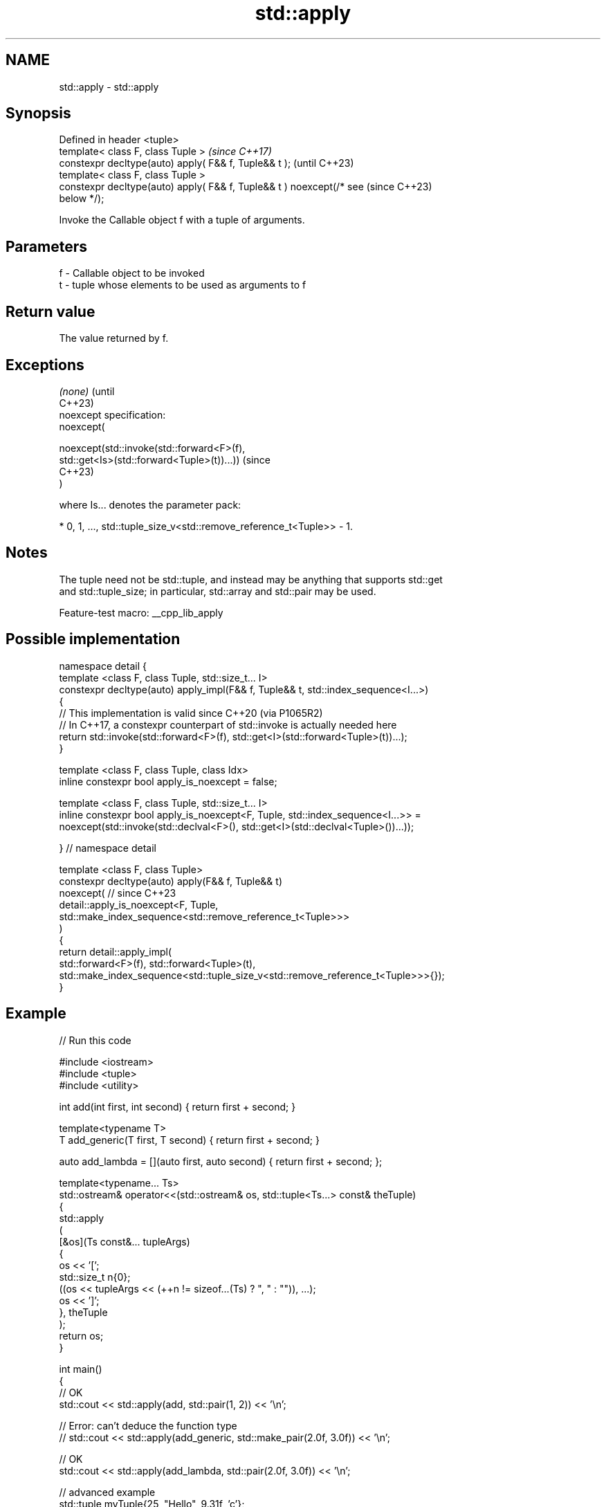 .TH std::apply 3 "2022.07.31" "http://cppreference.com" "C++ Standard Libary"
.SH NAME
std::apply \- std::apply

.SH Synopsis
   Defined in header <tuple>
   template< class F, class Tuple >                                       \fI(since C++17)\fP
   constexpr decltype(auto) apply( F&& f, Tuple&& t );                    (until C++23)
   template< class F, class Tuple >
   constexpr decltype(auto) apply( F&& f, Tuple&& t ) noexcept(/* see     (since C++23)
   below */);

   Invoke the Callable object f with a tuple of arguments.

.SH Parameters

   f - Callable object to be invoked
   t - tuple whose elements to be used as arguments to f

.SH Return value

   The value returned by f.

.SH Exceptions

   \fI(none)\fP                                                                        (until
                                                                                 C++23)
   noexcept specification:
   noexcept(

   noexcept(std::invoke(std::forward<F>(f),
   std::get<Is>(std::forward<Tuple>(t))...))                                     (since
                                                                                 C++23)
   )

   where Is... denotes the parameter pack:

     * 0, 1, ..., std::tuple_size_v<std::remove_reference_t<Tuple>> - 1.

.SH Notes

   The tuple need not be std::tuple, and instead may be anything that supports std::get
   and std::tuple_size; in particular, std::array and std::pair may be used.

   Feature-test macro: __cpp_lib_apply

.SH Possible implementation

   namespace detail {
   template <class F, class Tuple, std::size_t... I>
   constexpr decltype(auto) apply_impl(F&& f, Tuple&& t, std::index_sequence<I...>)
   {
       // This implementation is valid since C++20 (via P1065R2)
       // In C++17, a constexpr counterpart of std::invoke is actually needed here
       return std::invoke(std::forward<F>(f), std::get<I>(std::forward<Tuple>(t))...);
   }

   template <class F, class Tuple, class Idx>
   inline constexpr bool apply_is_noexcept = false;

   template <class F, class Tuple, std::size_t... I>
   inline constexpr bool apply_is_noexcept<F, Tuple, std::index_sequence<I...>> =
     noexcept(std::invoke(std::declval<F>(), std::get<I>(std::declval<Tuple>())...));

   }  // namespace detail

   template <class F, class Tuple>
   constexpr decltype(auto) apply(F&& f, Tuple&& t)
     noexcept( // since C++23
       detail::apply_is_noexcept<F, Tuple,
         std::make_index_sequence<std::remove_reference_t<Tuple>>>
     )
   {
       return detail::apply_impl(
           std::forward<F>(f), std::forward<Tuple>(t),
           std::make_index_sequence<std::tuple_size_v<std::remove_reference_t<Tuple>>>{});
   }

.SH Example


// Run this code

 #include <iostream>
 #include <tuple>
 #include <utility>

 int add(int first, int second) { return first + second; }

 template<typename T>
 T add_generic(T first, T second) { return first + second; }

 auto add_lambda = [](auto first, auto second) { return first + second; };

 template<typename... Ts>
 std::ostream& operator<<(std::ostream& os, std::tuple<Ts...> const& theTuple)
 {
     std::apply
     (
         [&os](Ts const&... tupleArgs)
         {
             os << '[';
             std::size_t n{0};
             ((os << tupleArgs << (++n != sizeof...(Ts) ? ", " : "")), ...);
             os << ']';
         }, theTuple
     );
     return os;
 }

 int main()
 {
     // OK
     std::cout << std::apply(add, std::pair(1, 2)) << '\\n';

     // Error: can't deduce the function type
     // std::cout << std::apply(add_generic, std::make_pair(2.0f, 3.0f)) << '\\n';

     // OK
     std::cout << std::apply(add_lambda, std::pair(2.0f, 3.0f)) << '\\n';

     // advanced example
     std::tuple myTuple{25, "Hello", 9.31f, 'c'};
     std::cout << myTuple << '\\n';
 }

.SH Output:

 3
 5
 [25, Hello, 9.31, c]

.SH See also

   make_tuple       creates a tuple object of the type defined by the argument types
   \fI(C++11)\fP          \fI(function template)\fP
   forward_as_tuple creates a tuple of forwarding references
   \fI(C++11)\fP          \fI(function template)\fP
   make_from_tuple  Construct an object with a tuple of arguments
   \fI(C++17)\fP          \fI(function template)\fP
   invoke           invokes any Callable object with given arguments
   invoke_r         and possibility to specify return type
   \fI(C++17)\fP          (since C++23)
   (C++23)          \fI(function template)\fP
